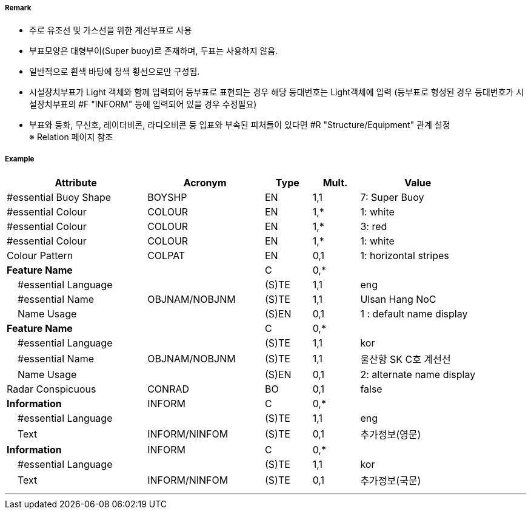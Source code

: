 // tag::InstallationBuoy[]
===== Remark

- 주로 유조선 및 가스선을 위한 계선부표로 사용
- 부표모양은 대형부이(Super buoy)로 존재하며, 두표는 사용하지 않음.
- 일반적으로 흰색 바탕에 청색 횡선으로만 구성됨.
- 시설장치부표가 Light 객체와 함께 입력되어 등부표로 표현되는 경우 해당 등대번호는 Light객체에 입력
   (등부표로 형성된 경우 등대번호가 시설장치부표의 #F "INFORM" 등에 입력되어 있을 경우 수정필요)
- 부표와 등화, 무신호, 레이더비콘, 라디오비콘 등 입표와 부속된 피처들이 있다면 #R "Structure/Equipment" 관계 설정 +
  ※ Relation 페이지 참조

===== Example
[cols="30,25,10,10,25", options="header"]
|===
|Attribute |Acronym |Type |Mult. |Value

|#essential Buoy Shape|BOYSHP|EN|1,1| 7: Super Buoy
|#essential Colour|COLOUR|EN|1,*| 1: white
|#essential Colour|COLOUR|EN|1,*| 3: red
|#essential Colour|COLOUR|EN|1,*| 1: white
|Colour Pattern|COLPAT|EN|0,1| 1: horizontal stripes
|**Feature Name**||C|0,*| 
|    #essential Language||(S)TE|1,1| eng 
|    #essential Name|OBJNAM/NOBJNM|(S)TE|1,1| Ulsan Hang NoC
|    Name Usage||(S)EN|0,1| 1 : default name display
|**Feature Name**||C|0,*| 
|    #essential Language||(S)TE|1,1| kor
|    #essential Name|OBJNAM/NOBJNM|(S)TE|1,1| 울산항 SK C호 계선선
|    Name Usage||(S)EN|0,1| 2: alternate name display
|Radar Conspicuous|CONRAD|BO|0,1| false
|**Information**|INFORM|C|0,*| 
|    #essential Language||(S)TE|1,1| eng
|    Text|INFORM/NINFOM|(S)TE|0,1| 추가정보(영문)
|**Information**|INFORM|C|0,*| 
|    #essential Language||(S)TE|1,1| kor 
|    Text|INFORM/NINFOM|(S)TE|0,1| 추가정보(국문)
|===

---
// end::InstallationBuoy[]
